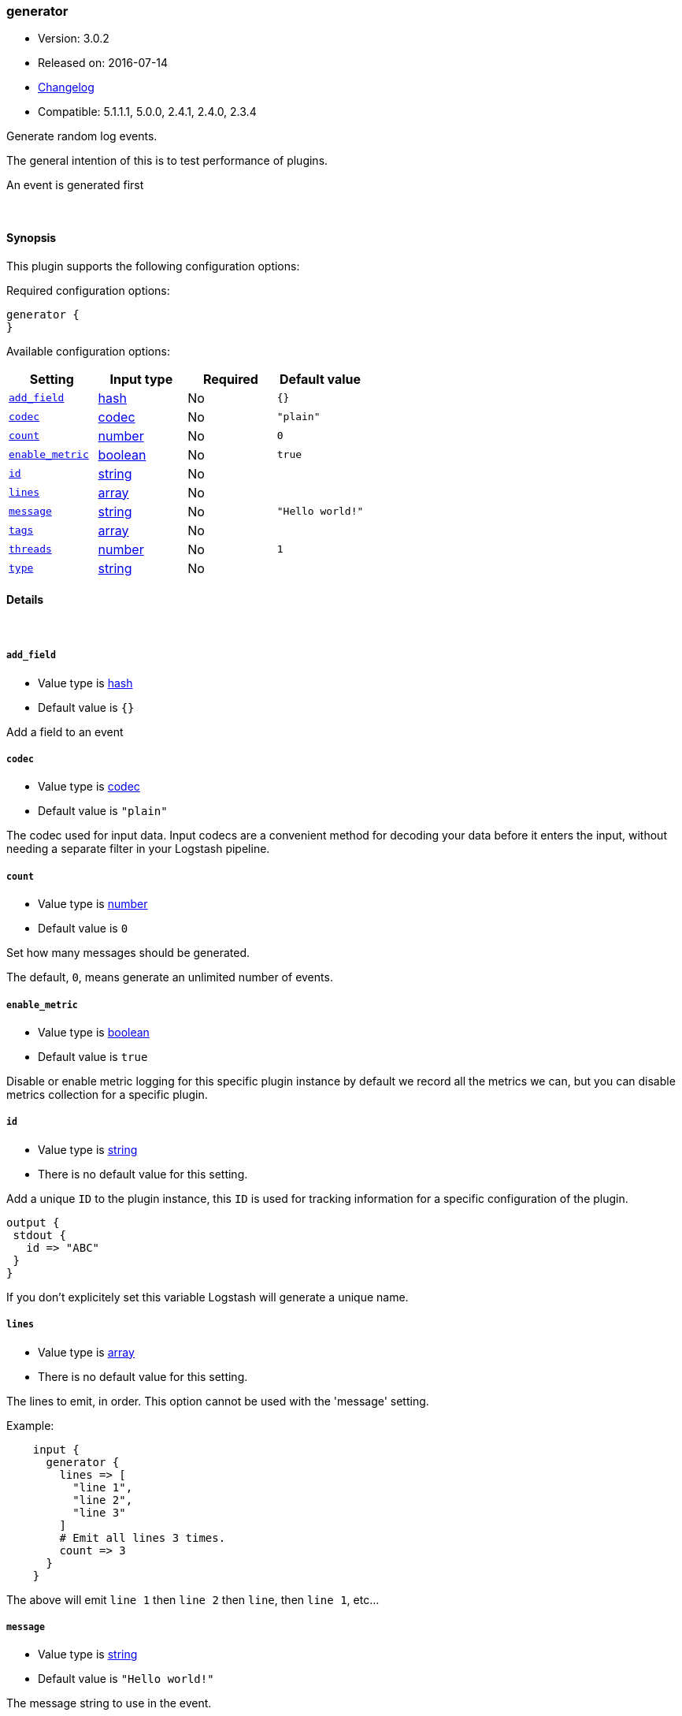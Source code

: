 [[plugins-inputs-generator]]
=== generator

* Version: 3.0.2
* Released on: 2016-07-14
* https://github.com/logstash-plugins/logstash-input-generator/blob/master/CHANGELOG.md#302[Changelog]
* Compatible: 5.1.1.1, 5.0.0, 2.4.1, 2.4.0, 2.3.4



Generate random log events.

The general intention of this is to test performance of plugins.

An event is generated first

&nbsp;

==== Synopsis

This plugin supports the following configuration options:

Required configuration options:

[source,json]
--------------------------
generator {
}
--------------------------



Available configuration options:

[cols="<,<,<,<m",options="header",]
|=======================================================================
|Setting |Input type|Required|Default value
| <<plugins-inputs-generator-add_field>> |<<hash,hash>>|No|`{}`
| <<plugins-inputs-generator-codec>> |<<codec,codec>>|No|`"plain"`
| <<plugins-inputs-generator-count>> |<<number,number>>|No|`0`
| <<plugins-inputs-generator-enable_metric>> |<<boolean,boolean>>|No|`true`
| <<plugins-inputs-generator-id>> |<<string,string>>|No|
| <<plugins-inputs-generator-lines>> |<<array,array>>|No|
| <<plugins-inputs-generator-message>> |<<string,string>>|No|`"Hello world!"`
| <<plugins-inputs-generator-tags>> |<<array,array>>|No|
| <<plugins-inputs-generator-threads>> |<<number,number>>|No|`1`
| <<plugins-inputs-generator-type>> |<<string,string>>|No|
|=======================================================================


==== Details

&nbsp;

[[plugins-inputs-generator-add_field]]
===== `add_field` 

  * Value type is <<hash,hash>>
  * Default value is `{}`

Add a field to an event

[[plugins-inputs-generator-codec]]
===== `codec` 

  * Value type is <<codec,codec>>
  * Default value is `"plain"`

The codec used for input data. Input codecs are a convenient method for decoding your data before it enters the input, without needing a separate filter in your Logstash pipeline.

[[plugins-inputs-generator-count]]
===== `count` 

  * Value type is <<number,number>>
  * Default value is `0`

Set how many messages should be generated.

The default, `0`, means generate an unlimited number of events.

[[plugins-inputs-generator-enable_metric]]
===== `enable_metric` 

  * Value type is <<boolean,boolean>>
  * Default value is `true`

Disable or enable metric logging for this specific plugin instance
by default we record all the metrics we can, but you can disable metrics collection
for a specific plugin.

[[plugins-inputs-generator-id]]
===== `id` 

  * Value type is <<string,string>>
  * There is no default value for this setting.

Add a unique `ID` to the plugin instance, this `ID` is used for tracking
information for a specific configuration of the plugin.

```
output {
 stdout {
   id => "ABC"
 }
}
```

If you don't explicitely set this variable Logstash will generate a unique name.

[[plugins-inputs-generator-lines]]
===== `lines` 

  * Value type is <<array,array>>
  * There is no default value for this setting.

The lines to emit, in order. This option cannot be used with the 'message'
setting.

Example:
[source,ruby]
    input {
      generator {
        lines => [
          "line 1",
          "line 2",
          "line 3"
        ]
        # Emit all lines 3 times.
        count => 3
      }
    }

The above will emit `line 1` then `line 2` then `line`, then `line 1`, etc...

[[plugins-inputs-generator-message]]
===== `message` 

  * Value type is <<string,string>>
  * Default value is `"Hello world!"`

The message string to use in the event.

If you set this to `stdin` then this plugin will read a single line from
stdin and use that as the message string for every event.

Otherwise, this value will be used verbatim as the event message.

[[plugins-inputs-generator-tags]]
===== `tags` 

  * Value type is <<array,array>>
  * There is no default value for this setting.

Add any number of arbitrary tags to your event.

This can help with processing later.

[[plugins-inputs-generator-threads]]
===== `threads` 

  * Value type is <<number,number>>
  * Default value is `1`



[[plugins-inputs-generator-type]]
===== `type` 

  * Value type is <<string,string>>
  * There is no default value for this setting.

Add a `type` field to all events handled by this input.

Types are used mainly for filter activation.

The type is stored as part of the event itself, so you can
also use the type to search for it in Kibana.

If you try to set a type on an event that already has one (for
example when you send an event from a shipper to an indexer) then
a new input will not override the existing type. A type set at
the shipper stays with that event for its life even
when sent to another Logstash server.


